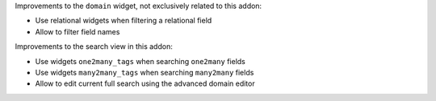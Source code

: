 Improvements to the ``domain`` widget, not exclusively related to this addon:

* Use relational widgets when filtering a relational field
* Allow to filter field names

Improvements to the search view in this addon:

* Use widgets ``one2many_tags`` when searching ``one2many`` fields
* Use widgets ``many2many_tags`` when searching ``many2many`` fields
* Allow to edit current full search using the advanced domain editor
